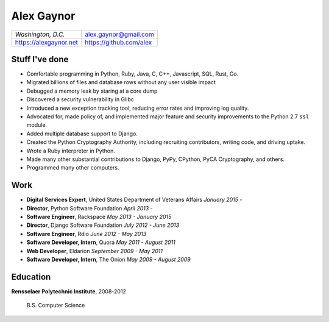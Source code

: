 Alex Gaynor
===========

+------------------------+-------------------------+
| *Washington, D.C.*     | alex.gaynor@gmail.com   |
+------------------------+-------------------------+
| https://alexgaynor.net | https://github.com/alex |
+------------------------+-------------------------+

Stuff I've done
---------------

* Comfortable programming in Python, Ruby, Java, C, C++, Javascript, SQL, Rust,
  Go.
* Migrated billions of files and database rows without any user visible impact
* Debugged a memory leak by staring at a core dump
* Discovered a security vulnerability in Glibc
* Introduced a new exception tracking tool, reducing error rates and improving
  log quality.
* Advocated for, made policy of, and implemented major feature and security
  improvements to the Python 2.7 ``ssl`` module.
* Added multiple database support to Django.
* Created the Python Cryptography Authority, including recruiting contributors,
  writing code, and driving uptake.
* Wrote a Ruby interpreter in Python.
* Made many other substantial contributions to Django, PyPy, CPython, PyCA
  Cryptography, and others.
* Programmed many other computers.

Work
----

* **Digital Services Expert**, United States Department of Veterans Affairs
  *January 2015 -*
* **Director**, Python Software Foundation
  *April 2013 -*
* **Software Engineer**, Rackspace
  *May 2013 - January 2015*
* **Director**, Django Software Foundation
  *July 2012 - June 2013*
* **Software Engineer**, Rdio
  *June 2012 - May 2013*
* **Software Developer, Intern**, Quora
  *May 2011 - August 2011*
* **Web Developer**, Eldarion
  *September 2009 - May 2011*
* **Software Developer, Intern**, The Onion
  *May 2009 - August 2009*

Education
---------

**Rensselaer Polytechnic Institute**, 2008-2012

    B.S. Computer Science
